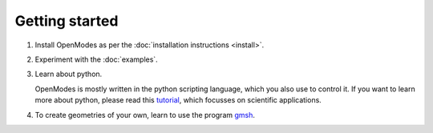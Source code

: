 Getting started
===============

1. Install OpenModes as per the :doc:`installation instructions <install>`.

2. Experiment with the :doc:`examples`.

3. Learn about python.

   OpenModes is mostly written in the python scripting language, which you also use to control it.
   If you want to learn more about python, please read this `tutorial`_, which focusses on
   scientific applications.
   
4. To create geometries of your own, learn to use the program `gmsh`_.

.. _tutorial: https://scipy-lectures.github.io/
.. _gmsh: http://geuz.org/gmsh/